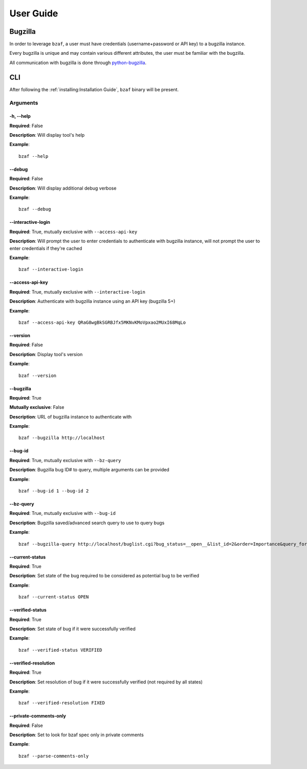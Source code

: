 ==========
User Guide
==========

Bugzilla
========

In order to leverage ``bzaf``, a user must have
credentials (username+password or API key) to a bugzilla instance.

Every bugzilla is unique and may contain various different attributes,
the user must be familiar with the bugzilla.

All communication with bugzilla is done through
`python-bugzilla <https://pypi.org/project/python-bugzilla/>`_.

CLI
===

After following the :ref:`installing:Installation Guide`,
``bzaf`` binary will be present.

Arguments
---------

-h, --help
^^^^^^^^^^

**Required**: False

**Description**:  Will display tool's help

**Example**::

  bzaf --help


--debug
^^^^^^^

**Required**: False

**Description**:  Will display additional debug verbose

**Example**::

  bzaf --debug


--interactive-login
^^^^^^^^^^^^^^^^^^^

**Required**: True, mutually exclusive with ``--access-api-key``

**Description**:  Will prompt the user to enter credentials to
authenticate with bugzilla instance, will not prompt the user to
enter credentials if they're cached

**Example**::

  bzaf --interactive-login


--access-api-key
^^^^^^^^^^^^^^^^

**Required**: True, mutually exclusive with ``--interactive-login``

**Description**: Authenticate with bugzilla instance using an
API key (bugzilla 5+)

**Example**::

  bzaf --access-api-key QRaG8wgBkSGRBJfx5MKNvKMoVpxao2MUxI68MqLo

--version
^^^^^^^^^

**Required**: False

**Description**: Display tool's version

**Example**::

  bzaf --version

--bugzilla
^^^^^^^^^^

**Required**: True

**Mutually exclusive**: False

**Description**: URL of bugzilla instance to authenticate with

**Example**::

  bzaf --bugzilla http://localhost


--bug-id
^^^^^^^^

**Required**: True, mutually exclusive with ``--bz-query``

**Description**: Bugzilla bug ID# to query, multiple arguments
can be provided

**Example**::

  bzaf --bug-id 1 --bug-id 2

--bz-query
^^^^^^^^^^

**Required**: True, mutually exclusive with ``--bug-id``

**Description**: Bugzilla saved/advanced search query to use to query bugs

**Example**::

  bzaf --bugzilla-query http://localhost/buglist.cgi?bug_status=__open__&list_id=2&order=Importance&query_format=specific

--current-status
^^^^^^^^^^^^^^^^

**Required**: True

**Description**: Set state of the bug required to be considered as
potential bug to be verified

**Example**::

  bzaf --current-status OPEN

--verified-status
^^^^^^^^^^^^^^^^^

**Required**: True

**Description**: Set state of bug if it were successfully
verified

**Example**::

  bzaf --verified-status VERIFIED

--verified-resolution
^^^^^^^^^^^^^^^^^^^^^

**Required**: True

**Description**: Set resolution of bug if it were successfully
verified (not required by all states)

**Example**::

  bzaf --verified-resolution FIXED


--private-comments-only
^^^^^^^^^^^^^^^^^^^^^^^

**Required**: False

**Description**: Set to look for bzaf spec only in
private comments

**Example**::

  bzaf --parse-comments-only
